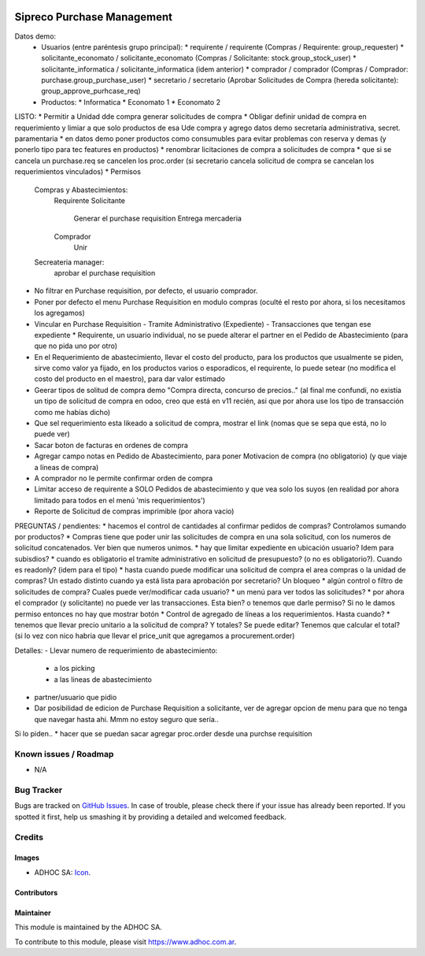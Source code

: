 .. image:: https://img.shields.io/badge/licence-AGPL--3-blue.svg
   :target: http://www.gnu.org/licenses/agpl-3.0-standalone.html
   :alt: License: AGPL-3

===========================
Sipreco Purchase Management
===========================

Datos demo:
  * Usuarios (entre paréntesis grupo principal):
    * requirente / requirente (Compras / Requirente: group_requester)
    * solicitante_economato / solicitante_economato (Compras / Solicitante: stock.group_stock_user)
    * solicitante_informatica / solicitante_informatica (idem anterior)
    * comprador / comprador (Compras / Comprador: purchase.group_purchase_user)
    * secretario / secretario (Aprobar Solicitudes de Compra (hereda solicitante): group_approve_purhcase_req)
  * Productos:
    * Informatica
    * Economato 1
    * Economato 2

LISTO:
* Permitir a Unidad dde compra generar solicitudes de compra
* Obligar definir unidad de compra en requerimiento y limiar a que solo productos de esa Ude compra y agrego datos demo secretaría administrativa, secret. paramentaria
* en datos demo poner productos como consumubles para evitar problemas con reserva y demas (y ponerlo tipo para tec features en productos)
* renombrar licitaciones de compra a solicitudes de compra
* que si se cancela un purchase.req se cancelen los proc.order (si secretario cancela solicitud de compra se cancelan los requerimientos vinculados)
* Permisos
  Compras y Abastecimientos:
      Requirente
      Solicitante
          Generar el purchase requisition
          Entrega mercaderia
      Comprador
          Unir
  Secreateria manager:
      aprobar el purchase requisition
* No filtrar en Purchase requisition, por defecto, el usuario comprador.
* Poner por defecto el menu Purchase Requisition en modulo compras (oculté el resto por ahora, si los necesitamos los agregamos)
* Vincular en Purchase Requisition
  - Tramite Administrativo (Expediente)
  - Transacciones que tengan ese expediente
  * Requirente, un usuario individual, no se puede alterar el partner en el Pedido de Abastecimiento (para que no pida uno por otro)
* En el Requerimiento de abastecimiento, llevar el costo del producto, para los productos que usualmente se piden, sirve como valor ya fijado, en los productos varios o esporadicos, el requirente, lo puede setear (no modifica el costo del producto en el maestro), para dar valor estimado
* Geerar tipos de solitud de compra demo "Compra directa, concurso de precios.." (al final me confundí, no existía un tipo de solicitud de compra en odoo, creo que está en v11 recién, asi que por ahora use los tipo de transacción como me habías dicho)
* Que sel requerimiento esta likeado a solicitud de compra, mostrar el link (nomas que se sepa que está, no lo puede ver) 
* Sacar boton de facturas en ordenes de compra
* Agregar campo notas en Pedido de Abastecimiento, para poner Motivacion de compra (no obligatorio) (y que viaje a líneas de compra)
* A comprador no le permite confirmar orden de compra
* Limitar acceso de requirente a SOLO Pedidos de abastecimiento y que vea solo los suyos (en realidad por ahora limitado para todos en el menú 'mis requerimientos')
* Reporte de Solicitud de compras imprimible (por ahora vacio)


PREGUNTAS / pendientes:
* hacemos el control de cantidades al confirmar pedidos de compras? Controlamos sumando por productos?
* Compras tiene que poder unir las solicitudes de compra en una sola solicitud, con los numeros de solicitud concatenados. Ver bien que numeros unimos.
* hay que limitar expediente en ubicación usuario? Idem para subisdios?
* cuando es obligatorio el tramite administrativo en solicitud de presupuesto? (o no es obligatorio?). Cuando es readonly? (idem para el tipo)
* hasta cuando puede modificar una solicitud de compra el area compras o la unidad de compras? Un estado distinto cuando ya está lista para aprobación por secretario? Un bloqueo
* algún control o filtro de solicitudes de compra? Cuales puede ver/modificar cada usuario?
* un menú para ver todos las solicitudes?
* por ahora el comprador (y solicitante) no puede ver las transacciones. Esta bien? o tenemos que darle permiso? Si no le damos permiso entonces no hay que mostrar botón
* Control de agregado de líneas a los requerimientos. Hasta cuando?
* tenemos que llevar precio unitario a la solicitud de compra? Y totales? Se puede editar? Tenemos que calcular el total? (si lo vez con nico habria que llevar el price_unit que agregamos a procurement.order)


Detalles:
- Llevar numero de requerimiento de abastecimiento:
  - a los picking
  - a las lineas de abastecimiento
- partner/usuario que pidio
- Dar posibilidad de edicion de Purchase Requisition a solicitante, ver de agregar opcion de menu para que no tenga que navegar hasta ahi. Mmm no estoy seguro que sería..


Si lo piden..
* hacer que se puedan sacar agregar proc.order desde una purchse requisition



.. image:: https://odoo-community.org/website/image/ir.attachment/5784_f2813bd/datas
   :alt: Try me on Runbot
   :target: https://runbot.adhoc.com.ar/

.. repo_id is available in https://github.com/OCA/maintainer-tools/blob/master/tools/repos_with_ids.txt
.. branch is "8.0" for example

Known issues / Roadmap
======================

* N/A

Bug Tracker
===========

Bugs are tracked on `GitHub Issues
<https://github.com/ingadhoc/{project_repo}/issues>`_. In case of trouble, please
check there if your issue has already been reported. If you spotted it first,
help us smashing it by providing a detailed and welcomed feedback.

Credits
=======

Images
------

* ADHOC SA: `Icon <http://fotos.subefotos.com/83fed853c1e15a8023b86b2b22d6145bo.png>`_.

Contributors
------------


Maintainer
----------

.. image:: http://fotos.subefotos.com/83fed853c1e15a8023b86b2b22d6145bo.png
   :alt: Odoo Community Association
   :target: https://www.adhoc.com.ar

This module is maintained by the ADHOC SA.

To contribute to this module, please visit https://www.adhoc.com.ar.
